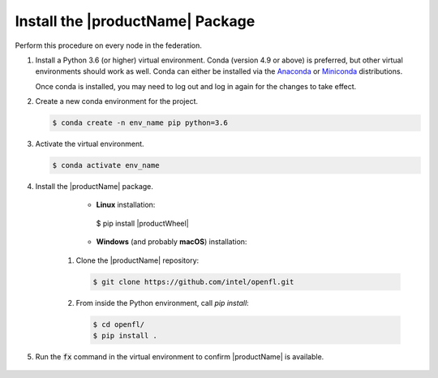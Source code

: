 .. # Copyright (C) 2020-2021 Intel Corporation
.. # SPDX-License-Identifier: Apache-2.0

.. _install_package:

#################################
Install the |productName| Package
#################################

Perform this procedure on every node in the federation.

1. Install a Python 3.6 (or higher) virtual environment. Conda (version 4.9 or above) is preferred, but other virtual environments should work as well.
   Conda can either be installed via the `Anaconda <https://www.anaconda.com/products/individual>`_
   or `Miniconda <https://docs.conda.io/en/latest/miniconda.html>`_ distributions.

   Once conda is installed, you may need to log out and log in again for the changes to take effect.

2. Create a new conda environment for the project.

   .. code-block:: console

      $ conda create -n env_name pip python=3.6

3. Activate the virtual environment.

   .. code-block:: console

      $ conda activate env_name

4. Install the |productName| package.

	- **Linux** installation: 

		.. code-block:: console

         $ pip install |productWheel|
   
	- **Windows** (and probably **macOS**) installation:

      1. Clone the |productName| repository:

         .. code-block:: console

           $ git clone https://github.com/intel/openfl.git 

      2. From inside the Python environment, call `pip install`: 

         .. code-block:: console

            $ cd openfl/
            $ pip install .



5. Run the :code:`fx` command in the virtual environment to confirm |productName| is available.

   .. figure:: images/fx_help.png
      :scale: 70 %

.. centered:: Output of the fx Command
